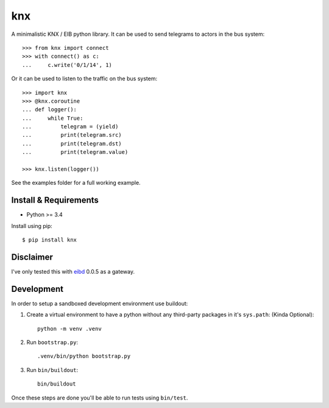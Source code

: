 ===
knx
===

A minimalistic KNX / EIB python library. It can be used to send telegrams to
actors in the bus system::

    >>> from knx import connect
    >>> with connect() as c:
    ...     c.write('0/1/14', 1)

Or it can be used to listen to the traffic on the bus system::

    >>> import knx
    >>> @knx.coroutine
    ... def logger():
    ...     while True:
    ...         telegram = (yield)
    ...         print(telegram.src)
    ...         print(telegram.dst)
    ...         print(telegram.value)

    >>> knx.listen(logger())

See the examples folder for a full working example.


Install & Requirements
======================

- Python >= 3.4

Install using pip::

    $ pip install knx

Disclaimer
==========

I've only tested this with `eibd
<http://www.auto.tuwien.ac.at/~mkoegler/index.php/eibd>`_ 0.0.5 as a gateway.


Development
===========

In order to setup a sandboxed development environment use buildout:

1. Create a virtual environment to have a python without any third-party
   packages in it's ``sys.path``: (Kinda Optional)::

    python -m venv .venv

2. Run ``bootstrap.py``::

    .venv/bin/python bootstrap.py

3. Run ``bin/buildout``::

    bin/buildout

Once these steps are done you'll be able to run tests using ``bin/test``.
